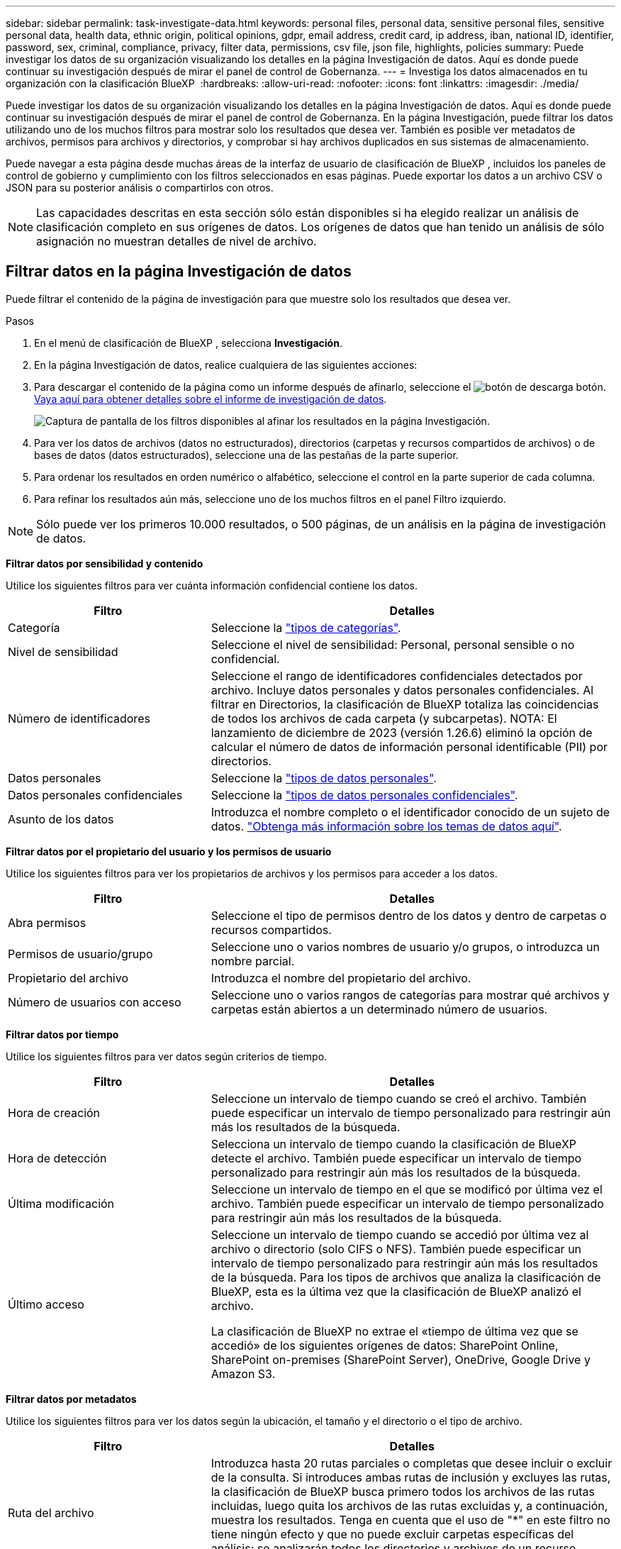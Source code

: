 ---
sidebar: sidebar 
permalink: task-investigate-data.html 
keywords: personal files, personal data, sensitive personal files, sensitive personal data, health data, ethnic origin, political opinions, gdpr, email address, credit card, ip address, iban, national ID, identifier, password, sex, criminal, compliance, privacy, filter data, permissions, csv file, json file, highlights, policies 
summary: Puede investigar los datos de su organización visualizando los detalles en la página Investigación de datos. Aquí es donde puede continuar su investigación después de mirar el panel de control de Gobernanza. 
---
= Investiga los datos almacenados en tu organización con la clasificación BlueXP 
:hardbreaks:
:allow-uri-read: 
:nofooter: 
:icons: font
:linkattrs: 
:imagesdir: ./media/


[role="lead"]
Puede investigar los datos de su organización visualizando los detalles en la página Investigación de datos. Aquí es donde puede continuar su investigación después de mirar el panel de control de Gobernanza. En la página Investigación, puede filtrar los datos utilizando uno de los muchos filtros para mostrar solo los resultados que desea ver. También es posible ver metadatos de archivos, permisos para archivos y directorios, y comprobar si hay archivos duplicados en sus sistemas de almacenamiento.

Puede navegar a esta página desde muchas áreas de la interfaz de usuario de clasificación de BlueXP , incluidos los paneles de control de gobierno y cumplimiento con los filtros seleccionados en esas páginas. Puede exportar los datos a un archivo CSV o JSON para su posterior análisis o compartirlos con otros.


NOTE: Las capacidades descritas en esta sección sólo están disponibles si ha elegido realizar un análisis de clasificación completo en sus orígenes de datos. Los orígenes de datos que han tenido un análisis de sólo asignación no muestran detalles de nivel de archivo.



== Filtrar datos en la página Investigación de datos

Puede filtrar el contenido de la página de investigación para que muestre solo los resultados que desea ver.

.Pasos
. En el menú de clasificación de BlueXP , selecciona *Investigación*.
. En la página Investigación de datos, realice cualquiera de las siguientes acciones:
. Para descargar el contenido de la página como un informe después de afinarlo, seleccione el image:button_download.png["botón de descarga"] botón. <<Data Investigation Report,Vaya aquí para obtener detalles sobre el informe de investigación de datos>>.
+
image:screenshot_compliance_investigation_filtered.png["Captura de pantalla de los filtros disponibles al afinar los resultados en la página Investigación."]

. Para ver los datos de archivos (datos no estructurados), directorios (carpetas y recursos compartidos de archivos) o de bases de datos (datos estructurados), seleccione una de las pestañas de la parte superior.
. Para ordenar los resultados en orden numérico o alfabético, seleccione el control en la parte superior de cada columna.
. Para refinar los resultados aún más, seleccione uno de los muchos filtros en el panel Filtro izquierdo.



NOTE: Sólo puede ver los primeros 10.000 resultados, o 500 páginas, de un análisis en la página de investigación de datos.

*Filtrar datos por sensibilidad y contenido*

Utilice los siguientes filtros para ver cuánta información confidencial contiene los datos.

[cols="30,60"]
|===
| Filtro | Detalles 


| Categoría | Seleccione la link:reference-private-data-categories.html["tipos de categorías"]. 


| Nivel de sensibilidad | Seleccione el nivel de sensibilidad: Personal, personal sensible o no confidencial. 


| Número de identificadores | Seleccione el rango de identificadores confidenciales detectados por archivo. Incluye datos personales y datos personales confidenciales. Al filtrar en Directorios, la clasificación de BlueXP totaliza las coincidencias de todos los archivos de cada carpeta (y subcarpetas). NOTA: El lanzamiento de diciembre de 2023 (versión 1.26.6) eliminó la opción de calcular el número de datos de información personal identificable (PII) por directorios. 


| Datos personales | Seleccione la link:reference-private-data-categories.html["tipos de datos personales"]. 


| Datos personales confidenciales | Seleccione la link:reference-private-data-categories.html["tipos de datos personales confidenciales"]. 


| Asunto de los datos | Introduzca el nombre completo o el identificador conocido de un sujeto de datos. link:task-generating-compliance-reports.html["Obtenga más información sobre los temas de datos aquí"]. 
|===
*Filtrar datos por el propietario del usuario y los permisos de usuario*

Utilice los siguientes filtros para ver los propietarios de archivos y los permisos para acceder a los datos.

[cols="30,60"]
|===
| Filtro | Detalles 


| Abra permisos | Seleccione el tipo de permisos dentro de los datos y dentro de carpetas o recursos compartidos. 


| Permisos de usuario/grupo | Seleccione uno o varios nombres de usuario y/o grupos, o introduzca un nombre parcial. 


| Propietario del archivo | Introduzca el nombre del propietario del archivo. 


| Número de usuarios con acceso | Seleccione uno o varios rangos de categorías para mostrar qué archivos y carpetas están abiertos a un determinado número de usuarios. 
|===
*Filtrar datos por tiempo*

Utilice los siguientes filtros para ver datos según criterios de tiempo.

[cols="30,60"]
|===
| Filtro | Detalles 


| Hora de creación | Seleccione un intervalo de tiempo cuando se creó el archivo. También puede especificar un intervalo de tiempo personalizado para restringir aún más los resultados de la búsqueda. 


| Hora de detección | Selecciona un intervalo de tiempo cuando la clasificación de BlueXP detecte el archivo. También puede especificar un intervalo de tiempo personalizado para restringir aún más los resultados de la búsqueda. 


| Última modificación | Seleccione un intervalo de tiempo en el que se modificó por última vez el archivo. También puede especificar un intervalo de tiempo personalizado para restringir aún más los resultados de la búsqueda. 


| Último acceso  a| 
Seleccione un intervalo de tiempo cuando se accedió por última vez al archivo o directorio (solo CIFS o NFS). También puede especificar un intervalo de tiempo personalizado para restringir aún más los resultados de la búsqueda. Para los tipos de archivos que analiza la clasificación de BlueXP, esta es la última vez que la clasificación de BlueXP analizó el archivo.

La clasificación de BlueXP no extrae el «tiempo de última vez que se accedió» de los siguientes orígenes de datos: SharePoint Online, SharePoint on-premises (SharePoint Server), OneDrive, Google Drive y Amazon S3.

|===
*Filtrar datos por metadatos*

Utilice los siguientes filtros para ver los datos según la ubicación, el tamaño y el directorio o el tipo de archivo.

[cols="30,60"]
|===
| Filtro | Detalles 


| Ruta del archivo | Introduzca hasta 20 rutas parciales o completas que desee incluir o excluir de la consulta. Si introduces ambas rutas de inclusión y excluyes las rutas, la clasificación de BlueXP busca primero todos los archivos de las rutas incluidas, luego quita los archivos de las rutas excluidas y, a continuación, muestra los resultados. Tenga en cuenta que el uso de "*" en este filtro no tiene ningún efecto y que no puede excluir carpetas específicas del análisis; se analizarán todos los directorios y archivos de un recurso compartido configurado. 


| Tipo de directorio | Seleccione el tipo de directorio; "Compartir" o "carpeta". 


| Tipo de archivo | Seleccione la link:reference-private-data-categories.html["tipos de archivos"]. 


| Tamaño de archivo | Seleccione el rango de tamaño del archivo. 


| Hash de archivo | Introduzca el hash del archivo para buscar un archivo específico, aunque el nombre sea diferente. 
|===
*Filtrar datos por tipo de almacenamiento*

Utilice los siguientes filtros para ver datos por tipo de almacenamiento.

[cols="30,60"]
|===
| Filtro | Detalles 


| Tipo de entorno de trabajo | Seleccione el tipo de entorno de trabajo. OneDrive, SharePoint y Google Drive están clasificados en "aplicaciones". 


| Nombre del entorno de trabajo | Seleccione entornos de trabajo específicos. 


| Repositorio de almacenamiento | Seleccione el repositorio de almacenamiento, por ejemplo, un volumen o un esquema. 
|===
*Filtrar datos por políticas*

Use el siguiente filtro para ver los datos por políticas.

[cols="30,60"]
|===
| Filtro | Detalles 


| Normativas | Seleccione una política o políticas. Vaya link:task-using-policies.html["aquí"^] para ver la lista de directivas existentes y crear sus propias directivas personalizadas. 
|===
*Filtrar datos por estado de análisis*

Use el siguiente filtro para ver los datos por el estado de escaneo de clasificación de BlueXP.

[cols="30,60"]
|===
| Filtro | Detalles 


| Estado del análisis | Seleccione una opción para mostrar la lista de archivos que están pendientes de primer análisis, que se han finalizado el análisis, que se han reescaneado pendiente o que no se han podido analizar. 


| Evento Análisis de exploración | Selecciona si quieres ver archivos que no estaban clasificados porque la clasificación de BlueXP no pudo revertir la hora del último acceso o los archivos que estaban clasificados aunque la clasificación de BlueXP no pudo revertir la última hora a la que se accedió. 
|===
link:reference-collected-metadata.html["Consulte los detalles acerca de la Marca de hora "última en la que se accedió""] Para obtener más información sobre los elementos que aparecen en la página Investigación al filtrar mediante el evento Análisis de exploración.

*Filtrar datos por duplicados*

Utilice el siguiente filtro para ver los archivos duplicados en su almacenamiento.

[cols="30,60"]
|===
| Filtro | Detalles 


| Duplicados | Seleccione si el archivo está duplicado en los repositorios. 
|===


== Ver metadatos de archivo

Además de mostrarle el entorno de trabajo y el volumen donde reside el archivo, los metadatos muestran mucha más información, incluidos los permisos del archivo, el propietario del archivo y si hay duplicados de este archivo. Esta información es útil si está planeando hacerlolink:task-using-policies.html["Crear políticas"], ya que puede ver toda la información que puede utilizar para filtrar sus datos.

No toda la información está disponible para todas las fuentes de datos, solo lo que es apropiado para esa fuente de datos. Por ejemplo, el nombre del volumen y los permisos no son relevantes para los archivos de base de datos.

.Pasos
. En el menú de clasificación de BlueXP , selecciona *Investigación*.
. En la lista Investigación de datos de la derecha, seleccione el signo de intercalación hacia abajo image:button_down_caret.png["signo de intercalación descendente"]de la derecha de cualquier archivo para ver los metadatos del archivo.
+
image:screenshot_compliance_file_details.png["Captura de pantalla que muestra los detalles de metadatos de un archivo en la página Investigación de datos."]





== Ver los permisos de los usuarios para archivos y directorios

Para ver una lista de todos los usuarios o grupos que tienen acceso a un archivo o a un directorio y los tipos de permisos que tienen, selecciona *Ver todos los permisos*. Este botón solo está disponible para datos en recursos compartidos CIFS.

Tenga en cuenta que, si ve SID (identificadores de seguridad) en lugar de nombres de usuarios y grupos, debería integrar su Active Directory en la clasificación de BlueXP. link:task-add-active-directory-datasense.html["Descubra cómo hacerlo"].

.Pasos
. En el menú de clasificación de BlueXP , selecciona *Investigación*.
. En la lista Investigación de datos de la derecha, seleccione el signo de intercalación hacia abajo image:button_down_caret.png["signo de intercalación descendente"]de la derecha de cualquier archivo para ver los metadatos del archivo.
. Para ver una lista de todos los usuarios o grupos que tienen acceso a un archivo o a un directorio y los tipos de permisos que tienen, en el campo Abrir permisos, seleccione *Ver todos los permisos*.
+

NOTE: La clasificación BlueXP  muestra hasta 100 usuarios en la lista.

+
image:screenshot_compliance_permissions.png["Captura de pantalla que muestra los permisos de archivo detallados."]

. Seleccione el botón de intercalación hacia abajo image:button_down_caret.png["signo de intercalación descendente"]de cualquier grupo para ver la lista de usuarios que forman parte del grupo.
+

TIP: Puede expandir un nivel del grupo para ver los usuarios que forman parte del grupo.

. Seleccione el nombre de un usuario o grupo para refrescar la página de investigación de modo que pueda ver todos los archivos y directorios a los que el usuario o el grupo tiene acceso.




== Compruebe si hay archivos duplicados en los sistemas de almacenamiento

Puede ver si se están almacenando ficheros duplicados en los sistemas de almacenamiento. Esto resulta útil para identificar áreas en las que puede ahorrar espacio de almacenamiento. También puede ser útil asegurarse de que determinados archivos que tienen permisos específicos o información confidencial no se dupliquen innecesariamente en sus sistemas de almacenamiento.

Todos los archivos (sin incluir las bases de datos) que son de 1 MB o más, o que contienen información personal o confidencial, se comparan para ver si hay duplicados.

La clasificación de BlueXP usa tecnología de hash para determinar los archivos duplicados. Si algún archivo tiene el mismo código hash que otro archivo, podemos estar 100% seguros de que los archivos son duplicados exactos, incluso si los nombres de archivo son diferentes.

.Pasos
. En el menú de clasificación de BlueXP , selecciona *Investigación*.
. En el panel Filtros de la página de investigación a la izquierda, seleccione “Tamaño de archivo” junto con “Duplicados” (tiene duplicados) para ver qué archivos de un rango de tamaño determinado están duplicados en su entorno.
. Opcionalmente, descargue la lista de archivos duplicados y envíela a su administrador de almacenamiento para que pueda decidir qué archivos, si los hay, se pueden eliminar.
. Opcionalmente, link:task-managing-highlights.html["elimine el archivo"]si está seguro de que no se necesita una versión específica del archivo.


*Ver si un archivo específico está duplicado*

Puede ver si un solo archivo tiene duplicados.

.Pasos
. En el menú de clasificación de BlueXP , selecciona *Investigación*.
. En la lista Investigación de datos, seleccione image:button_down_caret.png["signo de intercalación descendente"] a la derecha para ver los metadatos del archivo.
+
Si existen duplicados para un archivo, esta información aparece junto al campo _Duplicates_.

. Para ver la lista de archivos duplicados y dónde se encuentran, seleccione *Ver detalles*.
. En la página siguiente, seleccione *Ver duplicados* para ver los archivos en la página de investigación.
+
image:screenshot_compliance_duplicate_file.png["Una captura de pantalla que muestra cómo ver dónde se encuentran los archivos duplicados."]

+

TIP: Puede usar el valor "hash de archivo" que se proporciona en esta página e introducirlo directamente en la página Investigación para buscar un archivo duplicado específico en cualquier momento, o puede usarlo en una directiva.





== Cree el informe de investigación de datos

El Informe de investigación de datos es una descarga del contenido filtrado de la página Investigación de datos.

El informe está disponible como un archivo .CSV o .JSON que se puede guardar en el equipo local.

Puede haber hasta tres archivos de informes descargados si la clasificación de BlueXP está analizando archivos (datos no estructurados), directorios (carpetas y recursos compartidos de archivos) y bases de datos (datos estructurados).

Los archivos se dividen en archivos con un número fijo de filas o registros:

* JSON - 100.000 registros
* CSV - 200.000 registros
+

NOTE: Puede descargar una versión del archivo CSV para verlo en este explorador. Esta versión está limitada a 10.000 registros.



*Qué se incluye en el Informe de Investigación de Datos*

El *Informe de datos de archivos no estructurados* incluye la siguiente información sobre sus archivos:

* Nombre de archivo
* Tipo de ubicación
* Nombre del entorno de trabajo
* Repositorio de almacenamiento (por ejemplo, un volumen, un bloque, recursos compartidos)
* Tipo de repositorio
* Ruta del archivo
* Tipo de archivo
* Tamaño de archivo (en MB)
* Hora de creación
* Última modificación
* Último acceso
* Propietario del archivo
* Categoría
* Información personal
* Información personal confidencial
* Permisos abiertos
* Error de análisis de adquisición
* Fecha de detección de eliminación
+
Una fecha de detección de eliminación identifica la fecha en la que se eliminó o movió el archivo. Esto le permite identificar cuándo se han movido los archivos confidenciales. Los archivos eliminados no forman parte del recuento de números de archivo que aparece en el panel o en la página Investigación. Los archivos solo aparecen en los informes CSV.



*Informe de datos de directorios no estructurados* incluye la siguiente información sobre sus carpetas y recursos compartidos de archivos:

* Tipo de entorno de trabajo
* Nombre del entorno de trabajo
* Nombre del directorio
* Repositorio de almacenamiento (por ejemplo, una carpeta o archivos compartidos)
* Propietario del directorio
* Hora de creación
* Hora de detección
* Última modificación
* Último acceso
* Permisos abiertos
* Tipo de directorio


El *Informe de datos estructurados* incluye la siguiente información sobre las tablas de la base de datos:

* Nombre de tabla DE BASE de DATOS
* Tipo de ubicación
* Nombre del entorno de trabajo
* Repositorio de almacenamiento (por ejemplo, un esquema)
* Recuento de columnas
* Recuento de filas
* Información personal
* Información personal confidencial


.Pasos para generar el informe
. En la página Investigación de datos, seleccione el image:button_download.png["botón de descarga"] botón en la parte superior derecha de la página.
. Seleccione el tipo de informe: CSV o JSON.
. Introduzca un **Nombre del informe**.
. Para descargar el informe completo, seleccione **Entorno de trabajo** y, a continuación, elija **Entorno de trabajo** y **Volumen** en los menús desplegables correspondientes. Proporcione una **Ruta de carpeta de destino**.
+
Para descargar el informe en el navegador, seleccione **Local** . Nota Esta opción limita el informe a las primeras 10.000 filas y se limita al formato **CSV**. No es necesario completar ningún otro campo si selecciona **Local**.

. Selecciona **Descargar informe**.
+
image:screenshot_compliance_investigation_report2.png["Captura de pantalla de la página Informe de investigación de descargas con varias opciones."]



.Resultado
Un cuadro de diálogo muestra un mensaje que indica que los informes se están descargando.



== Crear una política basada en filtros seleccionados

Puede ser útil guardar los filtros que ha seleccionado en la página Investigación de datos como una política. De esta forma, puede ejecutar los mismos filtros en cualquier momento sin tener que volver a seleccionarlos.

.Pasos
. En el menú de clasificación de BlueXP , selecciona *Investigación*.
. En la página Investigación de datos, seleccione los filtros que desea utilizar para crear una política.
. En la parte inferior del panel Filtro, selecciona *Crear política desde esta búsqueda*.
. Introduzca un nombre y una descripción para la política.
. Elija una de las siguientes opciones:
+
** *Elimina automáticamente archivos que coincidan con esta política (todos los días): Selecciona esta opción si quieres eliminar los archivos que coincidan con la política.
** *Enviar actualizaciones por correo electrónico sobre esta política a los usuarios de BlueXP  en esta cuenta cada <day/week/month>*: Seleccione esta opción si desea enviar actualizaciones por correo electrónico sobre la política a los usuarios de BlueXP  en esta cuenta.
** *Enviar correo electrónico cada <Day> a <email address>*: Seleccione esta opción si desea enviar un correo electrónico cada <Day> a una dirección de correo electrónico específica.


. Seleccione *Crear directiva*.



TIP: Los resultados pueden tardar hasta 15 minutos en aparecer en la página Políticas.
